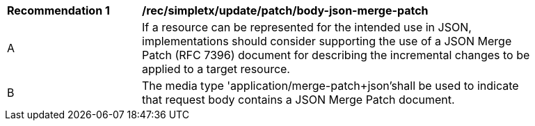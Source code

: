 [[rec_update_patch_body-json-merge-patch]]
[width="90%",cols="2,6a"]
|===
^|*Recommendation {counter:rec-id}* |*/rec/simpletx/update/patch/body-json-merge-patch*
^|A |If a resource can be represented for the intended use in JSON, implementations should consider supporting the use of a JSON Merge Patch (RFC 7396) document for describing the incremental changes to be applied to a target resource.
^|B |The media type 'application/merge-patch+json'shall be used to indicate that request body contains a JSON Merge Patch document.
|===

